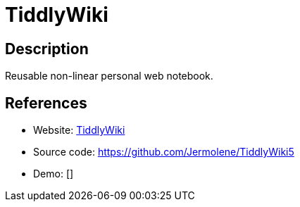 = TiddlyWiki

:Name:          TiddlyWiki
:Language:      TiddlyWiki
:License:       BSD-3-Clause
:Topic:         Wikis
:Category:      
:Subcategory:   

// END-OF-HEADER. DO NOT MODIFY OR DELETE THIS LINE

== Description

Reusable non-linear personal web notebook.

== References

* Website: http://tiddlywiki.com/[TiddlyWiki]
* Source code: https://github.com/Jermolene/TiddlyWiki5[https://github.com/Jermolene/TiddlyWiki5]
* Demo: []
